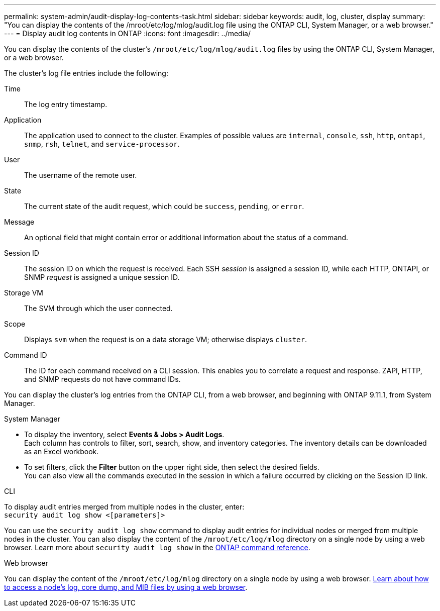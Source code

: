 ---
permalink: system-admin/audit-display-log-contents-task.html
sidebar: sidebar
keywords: audit, log, cluster, display
summary: "You can display the contents of the /mroot/etc/log/mlog/audit.log file using the ONTAP CLI, System Manager, or a web browser."
---
= Display audit log contents in ONTAP
:icons: font
:imagesdir: ../media/

[.lead]
You can display the contents of the cluster's `/mroot/etc/log/mlog/audit.log` files by using the ONTAP CLI, System Manager, or a web browser.

The cluster's log file entries include the following:

Time:: The log entry timestamp.
Application:: The application used to connect to the cluster. Examples of possible values are `internal`, `console`, `ssh`, `http`, `ontapi`, `snmp`, `rsh`, `telnet`, and `service-processor`.
User:: The username of the remote user.
State:: The current state of the audit request, which could be `success`, `pending`, or `error`.
Message:: An optional field that might contain error or additional information about the status of a command.
Session ID:: The session ID on which the request is received. Each SSH _session_ is assigned a session ID, while each HTTP, ONTAPI, or SNMP _request_ is assigned a unique session ID.
Storage VM:: The SVM through which the user connected.
Scope:: Displays `svm` when the request is on a data storage VM; otherwise displays `cluster`.
Command ID:: The ID for each command received on a CLI session. This enables you to correlate a request and response. ZAPI, HTTP, and SNMP requests do not have command IDs.

You can display the cluster's log entries from the ONTAP CLI, from a web browser, and beginning with ONTAP 9.11.1, from System Manager.

[role="tabbed-block"]
====

.System Manager
--
* To display the inventory, select *Events & Jobs > Audit Logs*. +
Each column has controls to filter, sort, search, show, and inventory categories. The inventory details can be downloaded as an Excel workbook.

* To set filters,  click the *Filter* button on the upper right side, then select the desired fields. +
You can also view all the commands executed in the session in which a failure occurred by clicking on the Session ID link.

--

.CLI
--
To display audit entries merged from multiple nodes in the cluster, enter: +
`security audit log show <[parameters]>`

You can use the `security audit log show` command to display audit entries for individual nodes or merged from multiple nodes in the cluster. You can also display the content of the `/mroot/etc/log/mlog` directory on a single node by using a web browser.
Learn more about `security audit log show` in the link:https://docs.netapp.com/us-en/ontap-cli/security-audit-log-show.html[ONTAP command reference^].
--

.Web browser
--
You can display the content of the `/mroot/etc/log/mlog` directory on a single node by using a web browser. link:accessg-node-log-core-dump-mib-files-task.html[Learn about how to access a node’s log, core dump, and MIB files by using a web browser].

--
====


// 2025 Jan 16, ONTAPDOC-2569
// 2024-12-13 ONTAPDOC-917
// 2022-04-11, jira-481
